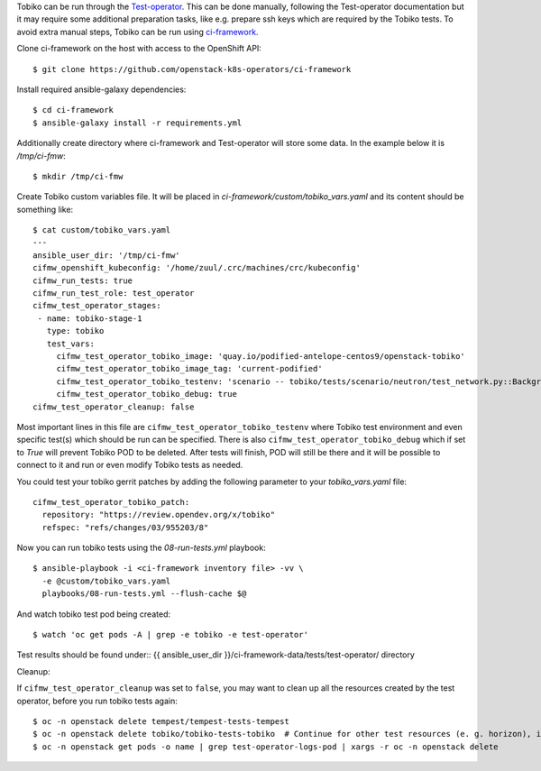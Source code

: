 Tobiko can be run through the `Test-operator
<https://github.com/openstack-k8s-operators/test-operator>`_. This can be done
manually, following the Test-operator documentation but it may require some
additional preparation tasks, like e.g. prepare ssh keys which are required by
the Tobiko tests.
To avoid extra manual steps, Tobiko can be run using `ci-framework
<https://ci-framework.readthedocs.io/en/latest>`_.

Clone ci-framework on the host with access to the OpenShift API::

    $ git clone https://github.com/openstack-k8s-operators/ci-framework

Install required ansible-galaxy dependencies::

    $ cd ci-framework
    $ ansible-galaxy install -r requirements.yml

Additionally create directory where ci-framework and Test-operator will store
some data. In the example below it is `/tmp/ci-fmw`::

    $ mkdir /tmp/ci-fmw

Create Tobiko custom variables file. It will be placed in
`ci-framework/custom/tobiko_vars.yaml` and its content should be something
like::

    $ cat custom/tobiko_vars.yaml
    ---
    ansible_user_dir: '/tmp/ci-fmw'
    cifmw_openshift_kubeconfig: '/home/zuul/.crc/machines/crc/kubeconfig'
    cifmw_run_tests: true
    cifmw_run_test_role: test_operator
    cifmw_test_operator_stages:
     - name: tobiko-stage-1
       type: tobiko
       test_vars:
         cifmw_test_operator_tobiko_image: 'quay.io/podified-antelope-centos9/openstack-tobiko'
         cifmw_test_operator_tobiko_image_tag: 'current-podified'
         cifmw_test_operator_tobiko_testenv: 'scenario -- tobiko/tests/scenario/neutron/test_network.py::BackgroundProcessTest'
         cifmw_test_operator_tobiko_debug: true
    cifmw_test_operator_cleanup: false

Most important lines in this file are ``cifmw_test_operator_tobiko_testenv``
where Tobiko test environment and even specific test(s) which should be run
can be specified.
There is also ``cifmw_test_operator_tobiko_debug`` which if set to `True` will
prevent Tobiko POD to be deleted. After tests will finish, POD will still be
there and it will be possible to connect to it and run or even modify Tobiko
tests as needed.

You could test your tobiko gerrit patches by adding the following parameter to
your `tobiko_vars.yaml` file::

    cifmw_test_operator_tobiko_patch:
      repository: "https://review.opendev.org/x/tobiko"
      refspec: "refs/changes/03/955203/8"

Now you can run tobiko tests using the `08-run-tests.yml` playbook::

   $ ansible-playbook -i <ci-framework inventory file> -vv \
     -e @custom/tobiko_vars.yaml
     playbooks/08-run-tests.yml --flush-cache $@

And watch tobiko test pod being created::

   $ watch 'oc get pods -A | grep -e tobiko -e test-operator'


Test results should be found under::
{{ ansible_user_dir }}/ci-framework-data/tests/test-operator/ directory

Cleanup:

If ``cifmw_test_operator_cleanup`` was set to ``false``, you may want to clean up all the resources created by the test
operator, before you run tobiko tests again::

$ oc -n openstack delete tempest/tempest-tests-tempest
$ oc -n openstack delete tobiko/tobiko-tests-tobiko  # Continue for other test resources (e. g. horizon), if deployed.
$ oc -n openstack get pods -o name | grep test-operator-logs-pod | xargs -r oc -n openstack delete
